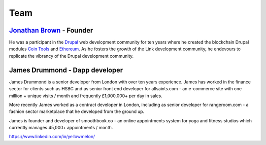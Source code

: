 ####
Team
####

`Jonathan Brown <http://jonathanpatrick.me/>`_ - Founder
--------------------------------------------------------

.. image:: DSCF2528_scaled.JPG
   :alt: Jonathan Brown, Link founder.

He was a participant in the `Drupal <https://www.drupal.org/>`_ web development community for ten years where he created the blockchain Drupal modules `Coin Tools <https://www.drupal.org/project/cointools>`_ and `Ethereum <https://www.drupal.org/project/ethereum>`_. As he fosters the growth of the Link development community, he endevours to replicate the vibrancy of the Drupal development community.

James Drummond - Dapp developer
-------------------------------

.. image:: DSC_0371_scaled.JPG
   :alt: James Drummond, Dapp developer.
   :width: 50%

James Drummond is a senior developer from London with over ten years experience. James has worked in the finance sector for clients such as HSBC and as senior front end developer for allsaints.com - an e-commerce site with one million + unique visits / month and frequently £1,000,000+ per day in sales.

More recently James worked as a contract developer in London, including as senior developer for rangeroom.com - a fashion sector marketplace that he developed from the ground up.

James is founder and developer of smoothbook.co - an online appointments system for yoga and fitness studios which currently manages 45,000+ appointments / month.

https://www.linkedin.com/in/yellowmelon/
